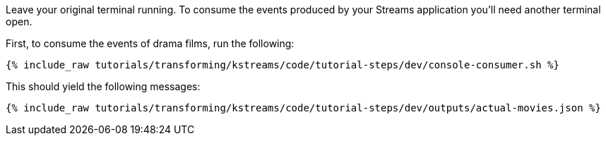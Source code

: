 Leave your original terminal running. To consume the events produced by your Streams application you'll need another terminal open.

First, to consume the events of drama films, run the following:

+++++
<pre class="snippet"><code class="shell">{% include_raw tutorials/transforming/kstreams/code/tutorial-steps/dev/console-consumer.sh %}</code></pre>
+++++

This should yield the following messages:

+++++
<pre class="snippet"><code class="json">{% include_raw tutorials/transforming/kstreams/code/tutorial-steps/dev/outputs/actual-movies.json %}</code></pre>
+++++
